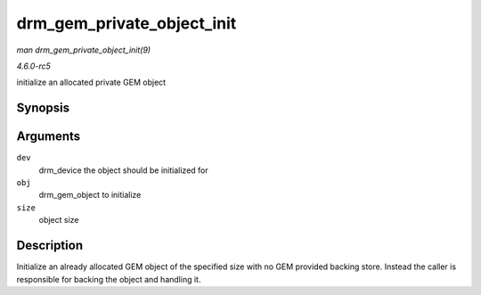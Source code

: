 .. -*- coding: utf-8; mode: rst -*-

.. _API-drm-gem-private-object-init:

===========================
drm_gem_private_object_init
===========================

*man drm_gem_private_object_init(9)*

*4.6.0-rc5*

initialize an allocated private GEM object


Synopsis
========

.. c:function:: void drm_gem_private_object_init( struct drm_device * dev, struct drm_gem_object * obj, size_t size )

Arguments
=========

``dev``
    drm_device the object should be initialized for

``obj``
    drm_gem_object to initialize

``size``
    object size


Description
===========

Initialize an already allocated GEM object of the specified size with no
GEM provided backing store. Instead the caller is responsible for
backing the object and handling it.


.. ------------------------------------------------------------------------------
.. This file was automatically converted from DocBook-XML with the dbxml
.. library (https://github.com/return42/sphkerneldoc). The origin XML comes
.. from the linux kernel, refer to:
..
.. * https://github.com/torvalds/linux/tree/master/Documentation/DocBook
.. ------------------------------------------------------------------------------
